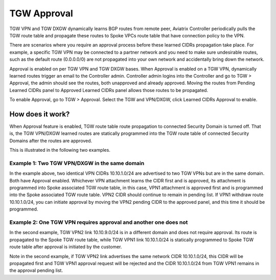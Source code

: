 .. meta::
  :description: TGW Orchestrator Overview
  :keywords: Transit Gateway, AWS Transit Gateway, AWS TGW, TGW orchestrator, Aviatrix Transit network


============================================================
TGW Approval
============================================================

TGW VPN and TGW DXGW dynamically learns BGP routes from remote peer, Aviatrix Controller periodically pulls the TGW 
route table and propagate these routes to Spoke VPCs route table that have connection policy to the VPN. 

There are scenarios where you require an approval process before these learned CIDRs propagation take place. 
For example, a specific TGW VPN may be 
connected to a partner network and you need to make sure undesirable routes, such as the default route (0.0.0.0/0) are not 
propagated into your own network and accidentally bring down the network.  

|tgw_approval|

Approval is enabled on per TGW VPN and TGW DXGW bases. When Approval is enabled on a TGW VPN, 
dynamically learned routes trigger an email to the Controller admin. Controller admin logins into the Controller and go to
TGW > Approval, the admin should see the routes, both unapproved and already approved. Moving the routes from  
Pending Learned CIDRs panel to Approved Learned CIDRs panel allows those routes to be propagated. 


To enable Approval, go to TGW > Approval. Select the TGW and VPN/DXGW, click Learned CIDRs Approval to enable. 

How does it work?
---------------------

When Approval feature is enabled, TGW route table route propagation to connected Security Domain is turned
off. That is, the TGW VPN/DXGW learned routes are statically programmed into the TGW route table of 
connected Security Domains after the routes are approved. 

This is illustrated in the following two examples. 

Example 1: Two TGW VPN/DXGW in the same domain
^^^^^^^^^^^^^^^^^^^^^^^^^^^^^^^^^^^^^^^^^^^^^^^^

|tgw_two_vpn_approval|

In the example above, two identical VPN CIDRs 10.10.1.0/24 are advertised to two TGW VPNs but are in the 
same domain. Both have Approval enabled. 
Whichever VPN attachment learns the CIDR first and is approved, its attachment is 
programmed into Spoke associated
TGW route table, in this case, VPN1 attachment is approved first and is programmed into the Spoke associated 
TGW route table. VPN2 CIDR should continue to remain in pending list. If VPN1 
withdraw route 10.10.1.0/24, you can initiate approval by moving the VPN2 pending CIDR to 
the approved panel, and this time it should be programmed. 

Example 2: One TGW VPN requires approval and another one does not
^^^^^^^^^^^^^^^^^^^^^^^^^^^^^^^^^^^^^^^^^^^^^^^^^^^^^^^^^^^^^^^^^^

|tgw_vpn_different_domains|

In the second example, TGW VPN2 link 10.10.9.0/24 is in a different domain and does not require
approval. Its route  is propagated to the Spoke TGW route table, 
while TGW VPN1 link 10.10.1.0/24 is statically 
programmed to Spoke TGW route table after approval is initiated by the customer. 

Note in the second example, if TGW VPN2 link advertises the same network CIDR 10.10.1.0/24, this CIDR will be propagated first and TGW VPN1 approval request will be rejected and the CIDR 10.10.1.0/24 from 
TGW VPN1 remains in the approval pending list. 

.. |tgw_approval| image:: tgw_overview_media/tgw_approval.png
   :scale: 30%

.. |tgw_two_vpn_approval| image:: tgw_approval_media/tgw_two_vpn_approval.png
   :scale: 30%

.. |tgw_vpn_different_domains| image:: tgw_approval_media/tgw_vpn_different_domains.png
   :scale: 30%

.. disqus::
